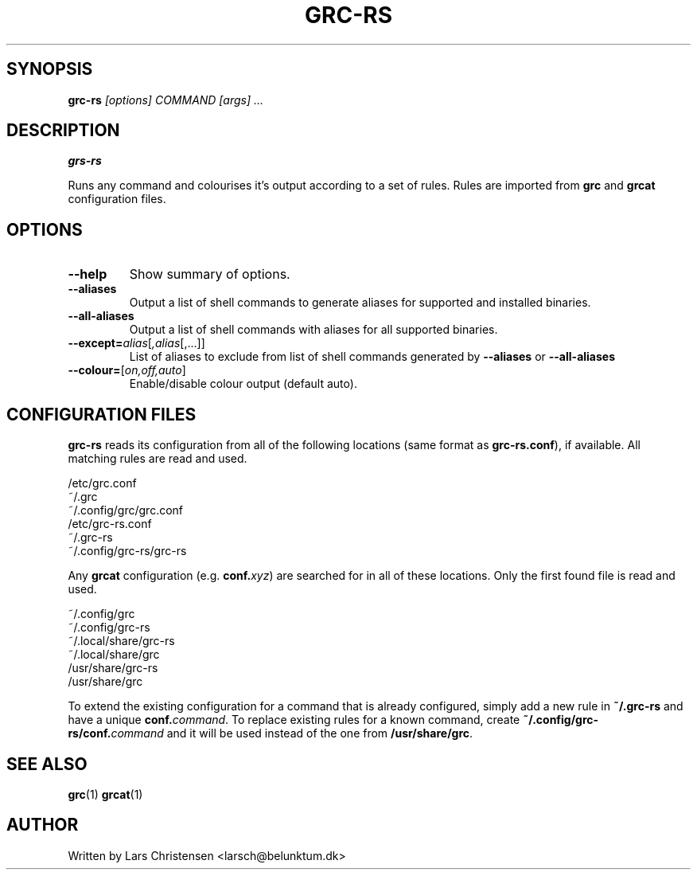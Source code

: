 .TH GRC-RS 1

.Sh NAME
.b grc-rs

.SH SYNOPSIS
.B grc-rs 
.I [options] COMMAND [args] ...

.SH DESCRIPTION
.B grs-rs

Runs any command and colourises it's output according to a set of rules. Rules
are imported from
.BR grc
and
.BR grcat
configuration files.

.SH OPTIONS

.TP
.B  \-\-help
Show summary of options.
.TP
.B \-\-aliases
Output a list of shell commands to generate aliases for supported and installed
binaries.
.TP
.B \-\-all-aliases
Output a list of shell commands with aliases for all supported binaries.
.TP
.B \-\-except=\fIalias\fR[\fI,alias\fR[,...]\fR]
List of aliases to exclude from list of shell commands generated by
.B \-\-aliases
or
.B \-\-all-aliases
.TP
.B \-\-colour=\fR[\fI\,on,off,auto\fR]
Enable/disable colour output (default auto).

.SH CONFIGURATION FILES
.B grc-rs
reads its configuration from all of the following locations (same format as
\fBgrc-rs.conf\fR), if available. All matching rules are read and used.

    /etc/grc.conf
    ~/.grc
    ~/.config/grc/grc.conf
    /etc/grc-rs.conf
    ~/.grc-rs
    ~/.config/grc-rs/grc-rs

Any \fBgrcat\fR configuration (e.g. \fBconf.\fIxyz\fR) are searched for in all
of these locations. Only the first found file is read and used.

    ~/.config/grc
    ~/.config/grc-rs
    ~/.local/share/grc-rs
    ~/.local/share/grc
    /usr/share/grc-rs
    /usr/share/grc

To extend the existing configuration for a command that is already configured,
simply add a new rule in \fB~/.grc-rs\fR and have a unique
\fBconf.\fIcommand\fR. To replace existing rules for a known command, create
\fB~/.config/grc-rs/conf.\fIcommand\fR and it will be used instead of the one
from \fB/usr/share/grc\fR.


.SH SEE ALSO
.BR grc "(1)
.BR grcat "(1)

.SH AUTHOR
Written by Lars Christensen <larsch@belunktum.dk>
